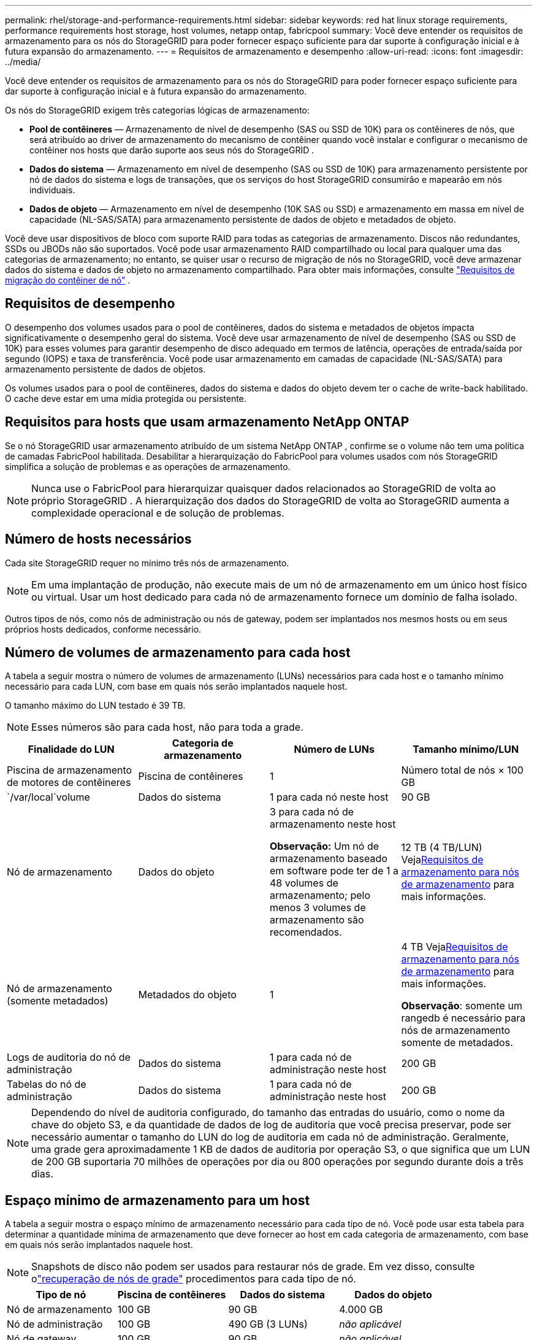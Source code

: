 ---
permalink: rhel/storage-and-performance-requirements.html 
sidebar: sidebar 
keywords: red hat linux storage requirements, performance requirements host storage, host volumes, netapp ontap, fabricpool 
summary: Você deve entender os requisitos de armazenamento para os nós do StorageGRID para poder fornecer espaço suficiente para dar suporte à configuração inicial e à futura expansão do armazenamento. 
---
= Requisitos de armazenamento e desempenho
:allow-uri-read: 
:icons: font
:imagesdir: ../media/


[role="lead"]
Você deve entender os requisitos de armazenamento para os nós do StorageGRID para poder fornecer espaço suficiente para dar suporte à configuração inicial e à futura expansão do armazenamento.

Os nós do StorageGRID exigem três categorias lógicas de armazenamento:

* *Pool de contêineres* — Armazenamento de nível de desempenho (SAS ou SSD de 10K) para os contêineres de nós, que será atribuído ao driver de armazenamento do mecanismo de contêiner quando você instalar e configurar o mecanismo de contêiner nos hosts que darão suporte aos seus nós do StorageGRID .
* *Dados do sistema* — Armazenamento em nível de desempenho (SAS ou SSD de 10K) para armazenamento persistente por nó de dados do sistema e logs de transações, que os serviços do host StorageGRID consumirão e mapearão em nós individuais.
* *Dados de objeto* — Armazenamento em nível de desempenho (10K SAS ou SSD) e armazenamento em massa em nível de capacidade (NL-SAS/SATA) para armazenamento persistente de dados de objeto e metadados de objeto.


Você deve usar dispositivos de bloco com suporte RAID para todas as categorias de armazenamento.  Discos não redundantes, SSDs ou JBODs não são suportados.  Você pode usar armazenamento RAID compartilhado ou local para qualquer uma das categorias de armazenamento; no entanto, se quiser usar o recurso de migração de nós no StorageGRID, você deve armazenar dados do sistema e dados de objeto no armazenamento compartilhado. Para obter mais informações, consulte link:node-container-migration-requirements.html["Requisitos de migração do contêiner de nó"] .



== Requisitos de desempenho

O desempenho dos volumes usados para o pool de contêineres, dados do sistema e metadados de objetos impacta significativamente o desempenho geral do sistema.  Você deve usar armazenamento de nível de desempenho (SAS ou SSD de 10K) para esses volumes para garantir desempenho de disco adequado em termos de latência, operações de entrada/saída por segundo (IOPS) e taxa de transferência.  Você pode usar armazenamento em camadas de capacidade (NL-SAS/SATA) para armazenamento persistente de dados de objetos.

Os volumes usados para o pool de contêineres, dados do sistema e dados do objeto devem ter o cache de write-back habilitado.  O cache deve estar em uma mídia protegida ou persistente.



== Requisitos para hosts que usam armazenamento NetApp ONTAP

Se o nó StorageGRID usar armazenamento atribuído de um sistema NetApp ONTAP , confirme se o volume não tem uma política de camadas FabricPool habilitada.  Desabilitar a hierarquização do FabricPool para volumes usados ​​com nós StorageGRID simplifica a solução de problemas e as operações de armazenamento.


NOTE: Nunca use o FabricPool para hierarquizar quaisquer dados relacionados ao StorageGRID de volta ao próprio StorageGRID .  A hierarquização dos dados do StorageGRID de volta ao StorageGRID aumenta a complexidade operacional e de solução de problemas.



== Número de hosts necessários

Cada site StorageGRID requer no mínimo três nós de armazenamento.


NOTE: Em uma implantação de produção, não execute mais de um nó de armazenamento em um único host físico ou virtual.  Usar um host dedicado para cada nó de armazenamento fornece um domínio de falha isolado.

Outros tipos de nós, como nós de administração ou nós de gateway, podem ser implantados nos mesmos hosts ou em seus próprios hosts dedicados, conforme necessário.



== Número de volumes de armazenamento para cada host

A tabela a seguir mostra o número de volumes de armazenamento (LUNs) necessários para cada host e o tamanho mínimo necessário para cada LUN, com base em quais nós serão implantados naquele host.

O tamanho máximo do LUN testado é 39 TB.


NOTE: Esses números são para cada host, não para toda a grade.

|===
| Finalidade do LUN | Categoria de armazenamento | Número de LUNs | Tamanho mínimo/LUN 


 a| 
Piscina de armazenamento de motores de contêineres
 a| 
Piscina de contêineres
 a| 
1
 a| 
Número total de nós × 100 GB



 a| 
`/var/local`volume
 a| 
Dados do sistema
 a| 
1 para cada nó neste host
 a| 
90 GB



 a| 
Nó de armazenamento
 a| 
Dados do objeto
 a| 
3 para cada nó de armazenamento neste host

*Observação:* Um nó de armazenamento baseado em software pode ter de 1 a 48 volumes de armazenamento; pelo menos 3 volumes de armazenamento são recomendados.
 a| 
12 TB (4 TB/LUN) Veja<<storage_req_SN,Requisitos de armazenamento para nós de armazenamento>> para mais informações.



 a| 
Nó de armazenamento (somente metadados)
 a| 
Metadados do objeto
 a| 
1
 a| 
4 TB Veja<<storage_req_SN,Requisitos de armazenamento para nós de armazenamento>> para mais informações.

*Observação*: somente um rangedb é necessário para nós de armazenamento somente de metadados.



 a| 
Logs de auditoria do nó de administração
 a| 
Dados do sistema
 a| 
1 para cada nó de administração neste host
 a| 
200 GB



 a| 
Tabelas do nó de administração
 a| 
Dados do sistema
 a| 
1 para cada nó de administração neste host
 a| 
200 GB

|===

NOTE: Dependendo do nível de auditoria configurado, do tamanho das entradas do usuário, como o nome da chave do objeto S3, e da quantidade de dados de log de auditoria que você precisa preservar, pode ser necessário aumentar o tamanho do LUN do log de auditoria em cada nó de administração. Geralmente, uma grade gera aproximadamente 1 KB de dados de auditoria por operação S3, o que significa que um LUN de 200 GB suportaria 70 milhões de operações por dia ou 800 operações por segundo durante dois a três dias.



== Espaço mínimo de armazenamento para um host

A tabela a seguir mostra o espaço mínimo de armazenamento necessário para cada tipo de nó.  Você pode usar esta tabela para determinar a quantidade mínima de armazenamento que deve fornecer ao host em cada categoria de armazenamento, com base em quais nós serão implantados naquele host.


NOTE: Snapshots de disco não podem ser usados para restaurar nós de grade.  Em vez disso, consulte olink:../maintain/warnings-and-considerations-for-grid-node-recovery.html["recuperação de nós de grade"] procedimentos para cada tipo de nó.

|===
| Tipo de nó | Piscina de contêineres | Dados do sistema | Dados do objeto 


| Nó de armazenamento  a| 
100 GB
 a| 
90 GB
 a| 
4.000 GB



 a| 
Nó de administração
 a| 
100 GB
 a| 
490 GB (3 LUNs)
 a| 
_não aplicável_



 a| 
Nó de gateway
 a| 
100 GB
 a| 
90 GB
 a| 
_não aplicável_

|===


== Exemplo: Calculando os requisitos de armazenamento para um host

Suponha que você planeja implantar três nós no mesmo host: um nó de armazenamento, um nó de administração e um nó de gateway. Você deve fornecer no mínimo nove volumes de armazenamento ao host. Você precisará de no mínimo 300 GB de armazenamento de nível de desempenho para os contêineres de nós, 670 GB de armazenamento de nível de desempenho para dados do sistema e logs de transações e 12 TB de armazenamento de nível de capacidade para dados de objetos.

|===
| Tipo de nó | Finalidade do LUN | Número de LUNs | Tamanho da LUN 


| Nó de armazenamento  a| 
Piscina de armazenamento de motores de contêineres
 a| 
1
 a| 
300 GB (100 GB/nó)



 a| 
Nó de armazenamento
 a| 
`/var/local`volume
 a| 
1
 a| 
90 GB



| Nó de armazenamento  a| 
Dados do objeto
 a| 
3
 a| 
12 TB (4 TB/LUN)



 a| 
Nó de administração
 a| 
`/var/local`volume
 a| 
1
 a| 
90 GB



| Nó de administração  a| 
Logs de auditoria do nó de administração
 a| 
1
 a| 
200 GB



| Nó de administração  a| 
Tabelas do nó de administração
 a| 
1
 a| 
200 GB



 a| 
Nó de gateway
 a| 
`/var/local`volume
 a| 
1
 a| 
90 GB



 a| 
*Total*
 a| 
 a| 
*9*
 a| 
*Pool de contêineres:* 300 GB

*Dados do sistema:* 670 GB

*Dados do objeto:* 12.000 GB

|===


== Requisitos de armazenamento para nós de armazenamento

Um nó de armazenamento baseado em software pode ter de 1 a 48 volumes de armazenamento; 3 ou mais volumes de armazenamento são recomendados. Cada volume de armazenamento deve ter 4 TB ou mais.


NOTE: Um nó de armazenamento de dispositivo também pode ter até 48 volumes de armazenamento.

Conforme mostrado na figura, o StorageGRID reserva espaço para metadados de objetos no volume de armazenamento 0 de cada nó de armazenamento.  Qualquer espaço restante no volume de armazenamento 0 e quaisquer outros volumes de armazenamento no Nó de Armazenamento são usados ​​exclusivamente para dados de objeto.

image::../media/metadata_space_storage_node.png[Nó de armazenamento de espaço de metadados]

Para fornecer redundância e proteger os metadados do objeto contra perdas, o StorageGRID armazena três cópias dos metadados para todos os objetos no sistema em cada site.  As três cópias dos metadados do objeto são distribuídas uniformemente entre todos os nós de armazenamento em cada site.

Ao instalar uma grade com nós de armazenamento somente de metadados, a grade também deve conter um número mínimo de nós para armazenamento de objetos.  Verlink:../primer/what-storage-node-is.html#types-of-storage-nodes["Tipos de nós de armazenamento"] para obter mais informações sobre nós de armazenamento somente de metadados.

* Para uma grade de site único, pelo menos dois nós de armazenamento são configurados para objetos e metadados.
* Para uma grade de vários sites, pelo menos um nó de armazenamento por site é configurado para objetos e metadados.


Ao atribuir espaço ao volume 0 de um novo Nó de Armazenamento, você deve garantir que haja espaço adequado para a parte desse nó de todos os metadados do objeto.

* No mínimo, você deve atribuir pelo menos 4 TB ao volume 0.
+

NOTE: Se você usar apenas um volume de armazenamento para um Nó de Armazenamento e atribuir 4 TB ou menos ao volume, o Nó de Armazenamento poderá entrar no estado somente leitura de armazenamento na inicialização e armazenar apenas metadados de objetos.

+

NOTE: Se você atribuir menos de 500 GB ao volume 0 (somente para uso não produtivo), 10% da capacidade do volume de armazenamento será reservada para metadados.

* Os recursos de nós somente de metadados baseados em software devem corresponder aos recursos de nós de armazenamento existentes. Por exemplo:
+
** Se o site StorageGRID existente estiver usando dispositivos SG6000 ou SG6100, os nós somente de metadados baseados em software deverão atender aos seguintes requisitos mínimos:
+
*** 128 GB de RAM
*** CPU de 8 núcleos
*** 8 TB SSD ou armazenamento equivalente para o banco de dados Cassandra (rangedb/0)


** Se o site StorageGRID existente estiver usando nós de armazenamento virtuais com 24 GB de RAM, CPU de 8 núcleos e 3 TB ou 4 TB de armazenamento de metadados, os nós somente de metadados baseados em software deverão usar recursos semelhantes (24 GB de RAM, CPU de 8 núcleos e 4 TB de armazenamento de metadados (rangedb/0).
+
Ao adicionar um novo site StorageGRID , a capacidade total de metadados do novo site deve, no mínimo, corresponder aos sites StorageGRID existentes e os novos recursos do site devem corresponder aos nós de armazenamento nos sites StorageGRID existentes.



* Se você estiver instalando um novo sistema (StorageGRID 11.6 ou superior) e cada nó de armazenamento tiver 128 GB ou mais de RAM, atribua 8 TB ou mais ao volume 0.  Usar um valor maior para o volume 0 pode aumentar o espaço permitido para metadados em cada nó de armazenamento.
* Ao configurar diferentes nós de armazenamento para um site, use a mesma configuração para o volume 0, se possível.  Se um site contiver nós de armazenamento de tamanhos diferentes, o nó de armazenamento com o menor volume 0 determinará a capacidade de metadados desse site.


Para mais detalhes, acesselink:../admin/managing-object-metadata-storage.html["Gerenciar armazenamento de metadados de objetos"] .

